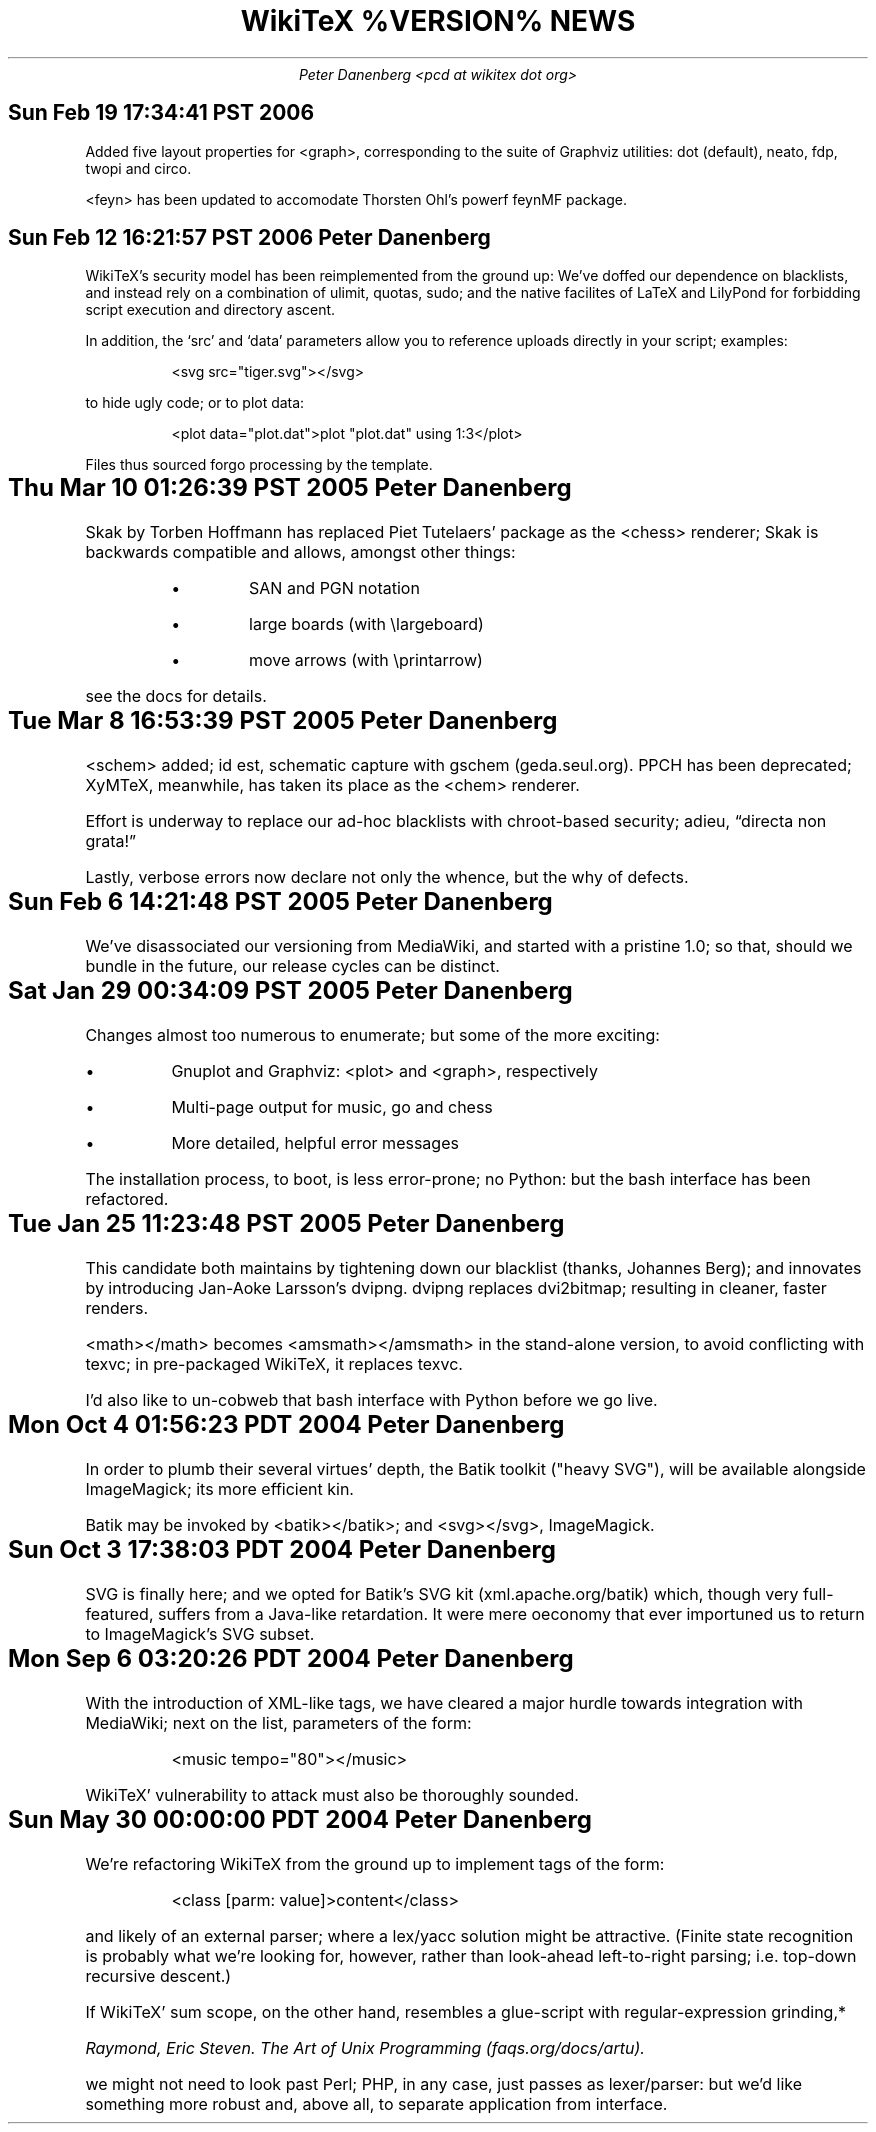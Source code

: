 .DA
.TL
WikiTeX %VERSION% NEWS
.AU
Peter Danenberg <pcd at wikitex dot org>
.SH
Sun Feb 19 17:34:41 PST 2006
.RS
.PP
Added five layout properties for <graph>, corresponding to the suite of Graphviz utilities: dot (default), neato, fdp, twopi and circo.
.PP
<feyn> has been updated to accomodate Thorsten Ohl's powerf feynMF package.
.RE
.SH
Sun Feb 12 16:21:57 PST 2006    Peter Danenberg
.RS
.PP
WikiTeX's security model has been reimplemented from the ground up:  We've doffed our dependence on blacklists, and instead rely on a combination of ulimit, quotas, sudo; and the native facilites of LaTeX and LilyPond for forbidding script execution and directory ascent.
.PP
In addition, the \(oqsrc\(cq and \(oqdata\(cq parameters allow you to reference uploads directly in your script; examples:
.RS
.LD
<svg src="tiger.svg"></svg>
.DE
.RE
to hide ugly code; or to plot data:
.RS
.LD
<plot data="plot.dat">plot "plot.dat" using 1:3</plot>
.DE
.RE
Files thus sourced forgo processing by the template.
.RE
.SH
Thu Mar 10 01:26:39 PST 2005	Peter Danenberg
.RS
.PP
Skak by Torben Hoffmann has replaced Piet Tutelaers' package as the <chess> renderer; Skak is backwards compatible and allows, amongst other things:
.RS
.IP \(bu
SAN and PGN notation
.IP \(bu
large boards (with \\largeboard)
.IP \(bu
move arrows (with \\printarrow)
.RE
.LP
see the docs for details.
.RE
.SH
Tue Mar  8 16:53:39 PST 2005	Peter Danenberg
.RS
.PP
<schem> added; id est, schematic capture with gschem (geda.seul.org).  PPCH has been deprecated; XyMTeX, meanwhile, has taken its place as the <chem> renderer.
.PP
Effort is underway to replace our ad-hoc blacklists with chroot-based security; adieu, \(lqdirecta non grata!\(rq
.PP
Lastly, verbose errors now declare not only the whence, but the why of defects.
.RE
.SH
Sun Feb  6 14:21:48 PST 2005	Peter Danenberg
.RS
.PP
We've disassociated our versioning from MediaWiki, and started with a pristine 1.0; so that, should we bundle in the future, our release cycles can be distinct.
.RE
.SH
Sat Jan 29 00:34:09 PST 2005	Peter Danenberg
.RS
.PP
Changes almost too numerous to enumerate; but some of the more exciting:
.IP \(bu
Gnuplot and Graphviz: <plot> and <graph>, respectively
.IP \(bu
Multi-page output for music, go and chess
.IP \(bu
More detailed, helpful error messages
.PP
The installation process, to boot, is less error-prone; no Python: but the bash interface has been refactored.
.RE
.SH
Tue Jan 25 11:23:48 PST 2005	Peter Danenberg
.RS
.PP
This candidate both maintains by tightening down our blacklist (thanks, Johannes Berg); and innovates by introducing Jan-Aoke Larsson's dvipng.  dvipng replaces dvi2bitmap; resulting in cleaner, faster renders.
.PP
<math></math> becomes <amsmath></amsmath> in the stand-alone version, to avoid conflicting with texvc; in pre-packaged WikiTeX, it replaces texvc.
.PP
I'd also like to un-cobweb that bash interface with Python before we go live.
.RE
.SH
Mon Oct  4 01:56:23 PDT 2004	Peter Danenberg
.RS
.PP
In order to plumb their several virtues' depth, the Batik toolkit ("heavy SVG"), will be available alongside ImageMagick; its more efficient kin.
.PP
Batik may be invoked by <batik></batik>; and <svg></svg>, ImageMagick.
.RE
.SH
Sun Oct  3 17:38:03 PDT 2004	Peter Danenberg
.RS
.PP
SVG is finally here; and we opted for Batik's SVG kit (xml.apache.org/batik) which, though very full-featured, suffers from a Java-like retardation.  It were mere oeconomy that ever importuned us to return to ImageMagick's SVG subset.
.RE
.SH
Mon Sep  6 03:20:26 PDT 2004	Peter Danenberg
.RS
.PP
With the introduction of XML-like tags, we have cleared a major hurdle towards integration with Media\%Wiki; next on the list, parameters of the form:
.QP
<music tempo="80"></music>
.LP
WikiTeX' vulnerability to attack must also be thoroughly sounded.
.RE
.SH
Sun May 30 00:00:00 PDT 2004	Peter Danenberg
.RS
.PP
We're  refactoring WikiTeX from the ground up to implement tags of the form:
.QP 
<class [parm: value]>content</class>
.LP 
and likely of an external parser; where a lex/yacc  solution
might  be attractive.  (Finite state recognition is probably
what we're looking  for,  however,  rather  than  look-ahead
left-to-right parsing; i.e. top-down recursive descent.)
.PP
If  WikiTeX'  sum scope, on the other hand, resembles a
glue-script with regular-expression grinding,*
.FS *
Raymond,  Eric  Steven.   The Art of Unix Programming (faqs.org/docs/artu).
.FE
we might not need  to  look  past  Perl; PHP, in any case, just passes as
lexer/parser: but we'd like something more robust and, above
all, to separate application from interface.
.RE
.bp
